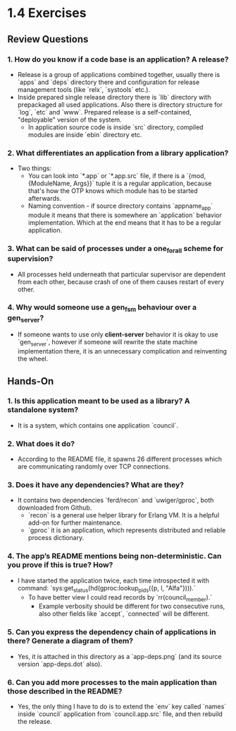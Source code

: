 * 1.4 Exercises
** Review Questions
*** 1. How do you know if a code base is an application? A release?
    - Release is a group of applications combined together, usually there is
      `apps` and `deps` directory there and configuration for release management
      tools (like `relx`, `systools` etc.).
    - Inside prepared single release directory there is `lib` directory with
      prepackaged all used applications. Also there is directory structure for
      `log`, `etc` and `www`. Prepared release is a self-contained, "deployable"
      version of the system.
      - In application source code is inside `src` directory, compiled modules
        are inside `ebin` directory etc.
*** 2. What differentiates an application from a library application?
    - Two things:
      - You can look into `*.app` or `*.app.src` file, if there is a `{mod,
        {ModuleName, Args}}` tuple it is a regular application, because that's
        how the OTP knows which module has to be started afterwards.
      - Naming convention - if source directory contains `appname_app` module it
        means that there is somewhere an `application` behavior implementation.
        Which at the end means that it has to be a regular application.
*** 3. What can be said of processes under a one_for_all scheme for supervision?
    - All processes held underneath that particular supervisor are dependent
      from each other, because crash of one of them causes restart of every
      other.
*** 4. Why would someone use a gen_fsm behaviour over a gen_server?
    - If someone wants to use only *client-server* behavior it is okay to use
      `gen_server`, however if someone will rewrite the state machine
      implementation there, it is an unnecessary complication and reinventing
      the wheel.
** Hands-On
*** 1. Is this application meant to be used as a library? A standalone system?
    - It is a system, which contains one application `council`.
*** 2. What does it do?
    - According to the README file, it spawns 26 different processes which are
      communicating randomly over TCP connections.
*** 3. Does it have any dependencies? What are they?
    - It contains two dependencies `ferd/recon` and `uwiger/gproc`, both downloaded from Github.
      - `recon` is a general use helper library for Erlang VM. It is a helpful
        add-on for further maintenance.
      - `gproc` it is an application, which represents distributed and reliable
        process dictionary.
*** 4. The app’s README mentions being non-deterministic. Can you prove if this is true? How?
    - I have started the application twice, each time introspected it with command:
      `sys:get_status(hd(gproc:lookup_pids({p, l, "Alfa"}))).`
      - To have better view I could read records by `rr(council_member).`
        - Example verbosity should be different for two consecutive runs, also
          other fields like `accept`, `connected` will be different.
*** 5. Can you express the dependency chain of applications in there? Generate a diagram of them?
    - Yes, it is attached in this directory as a `app-deps.png` (and its source
      version `app-deps.dot` also).
*** 6. Can you add more processes to the main application than those described in the README?
    - Yes, the only thing I have to do is to extend the `env` key called `names`
      inside `council` application from `council.app.src` file, and then rebuild
      the release.

